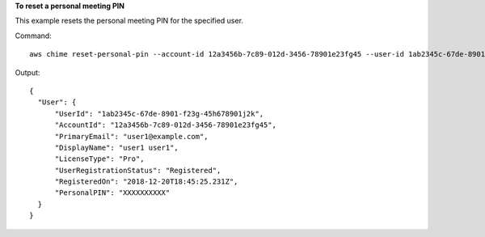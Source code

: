 **To reset a personal meeting PIN**

This example resets the personal meeting PIN for the specified user.

Command::

  aws chime reset-personal-pin --account-id 12a3456b-7c89-012d-3456-78901e23fg45 --user-id 1ab2345c-67de-8901-f23g-45h678901j2k

Output::

  {
    "User": {
        "UserId": "1ab2345c-67de-8901-f23g-45h678901j2k",
        "AccountId": "12a3456b-7c89-012d-3456-78901e23fg45",
        "PrimaryEmail": "user1@example.com",
        "DisplayName": "user1 user1",
        "LicenseType": "Pro",
        "UserRegistrationStatus": "Registered",
        "RegisteredOn": "2018-12-20T18:45:25.231Z",
        "PersonalPIN": "XXXXXXXXXX"
    }
  }
